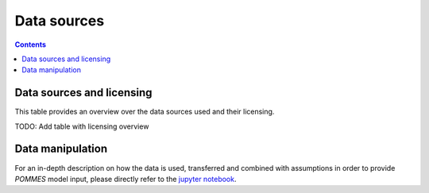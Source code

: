 Data sources
============

.. contents::

Data sources and licensing
--------------------------

This table provides an overview over the data sources used and their
licensing.

TODO: Add table with licensing overview

Data manipulation
-----------------

For an in-depth description on how the data is used, transferred and combined
with assumptions in order to provide *POMMES* model input, please directly
refer to the `jupyter notebook <https://github.com/pommes-public/pommes-data/blob/dev/data_preparation.ipynb>`_.